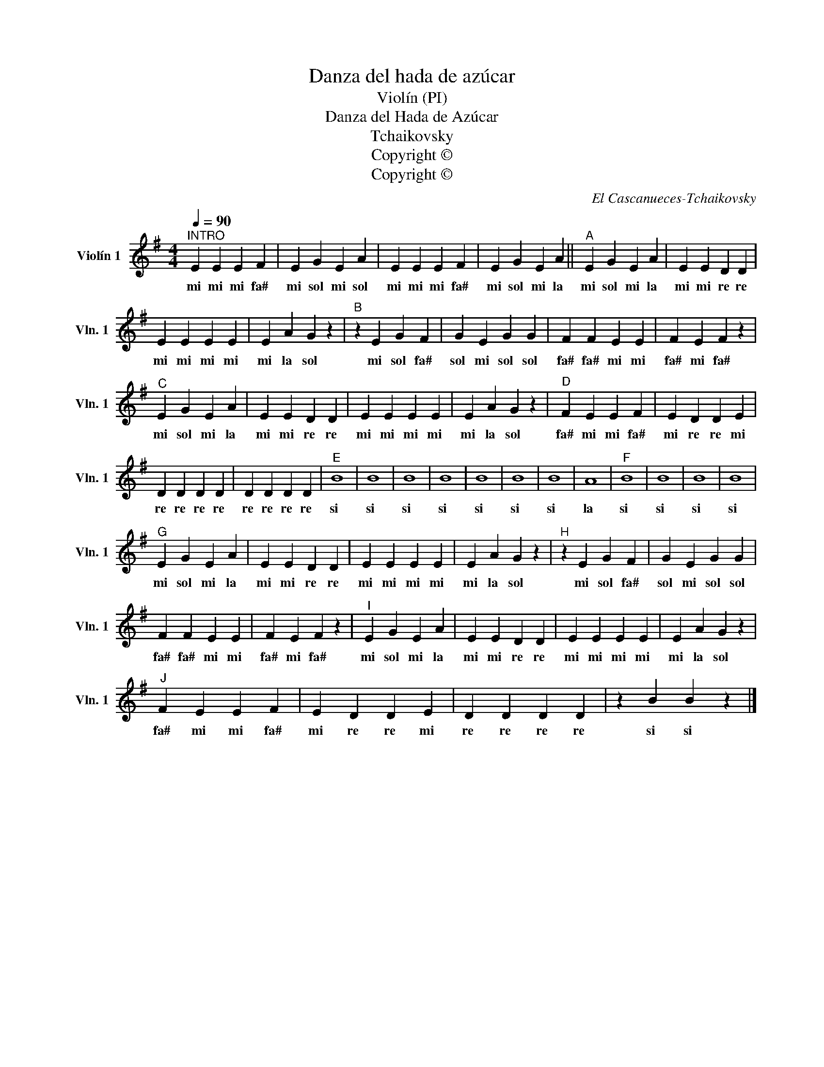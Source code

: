 X:1
T:Danza del hada de azúcar
T:Violín (PI)
T:Danza del Hada de Azúcar
T:Tchaikovsky
T:Copyright © 
T:Copyright © 
C:El Cascanueces-Tchaikovsky
Z:Score
Z:Copyright ©
L:1/8
Q:1/4=90
M:4/4
K:G
V:1 treble nm="Violín 1" snm="Vln. 1"
V:1
"^INTRO" E2 E2 E2 F2 | E2 G2 E2 A2 | E2 E2 E2 F2 | E2 G2 E2 A2 ||"^A" E2 G2 E2 A2 | E2 E2 D2 D2 | %6
w: mi mi mi fa#|mi sol mi sol|mi mi mi fa#|mi sol mi la|mi sol mi la|mi mi re re|
 E2 E2 E2 E2 | E2 A2 G2 z2 |"^B" z2 E2 G2 F2 | G2 E2 G2 G2 | F2 F2 E2 E2 | F2 E2 F2 z2 | %12
w: mi mi mi mi|mi la sol|mi sol fa#|sol mi sol sol|fa# fa# mi mi|fa# mi fa#|
"^C" E2 G2 E2 A2 | E2 E2 D2 D2 | E2 E2 E2 E2 | E2 A2 G2 z2 |"^D" F2 E2 E2 F2 | E2 D2 D2 E2 | %18
w: mi sol mi la|mi mi re re|mi mi mi mi|mi la sol|fa# mi mi fa#|mi re re mi|
 D2 D2 D2 D2 | D2 D2 D2 D2 |"^E" B8 | B8 | B8 | B8 | B8 | B8 | B8 | A8 |"^F" B8 | B8 | B8 | B8 | %32
w: re re re re|re re re re|si|si|si|si|si|si|si|la|si|si|si|si|
"^G" E2 G2 E2 A2 | E2 E2 D2 D2 | E2 E2 E2 E2 | E2 A2 G2 z2 |"^H" z2 E2 G2 F2 | G2 E2 G2 G2 | %38
w: mi sol mi la|mi mi re re|mi mi mi mi|mi la sol|mi sol fa#|sol mi sol sol|
 F2 F2 E2 E2 | F2 E2 F2 z2 |"^I" E2 G2 E2 A2 | E2 E2 D2 D2 | E2 E2 E2 E2 | E2 A2 G2 z2 | %44
w: fa# fa# mi mi|fa# mi fa#|mi sol mi la|mi mi re re|mi mi mi mi|mi la sol|
"^J" F2 E2 E2 F2 | E2 D2 D2 E2 | D2 D2 D2 D2 | z2 B2 B2 z2 |] %48
w: fa# mi mi fa#|mi re re mi|re re re re|si si|

